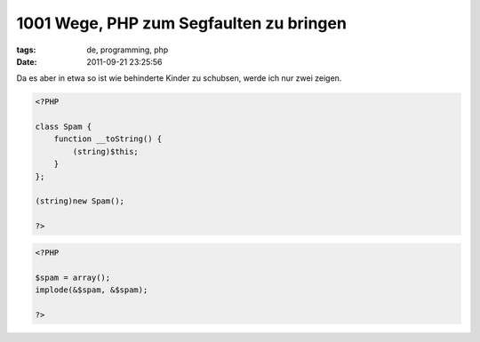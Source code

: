 1001 Wege, PHP zum Segfaulten zu bringen
========================================

:tags: de, programming, php
:date: 2011-09-21 23:25:56

       
Da es aber in etwa so ist wie behinderte Kinder zu schubsen, werde ich nur zwei zeigen.


.. code-block:: php

   <?PHP

   class Spam {
       function __toString() {
           (string)$this;
       }
   };

   (string)new Spam();

   ?>


.. code-block:: php

   <?PHP

   $spam = array();
   implode(&$spam, &$spam);

   ?>
